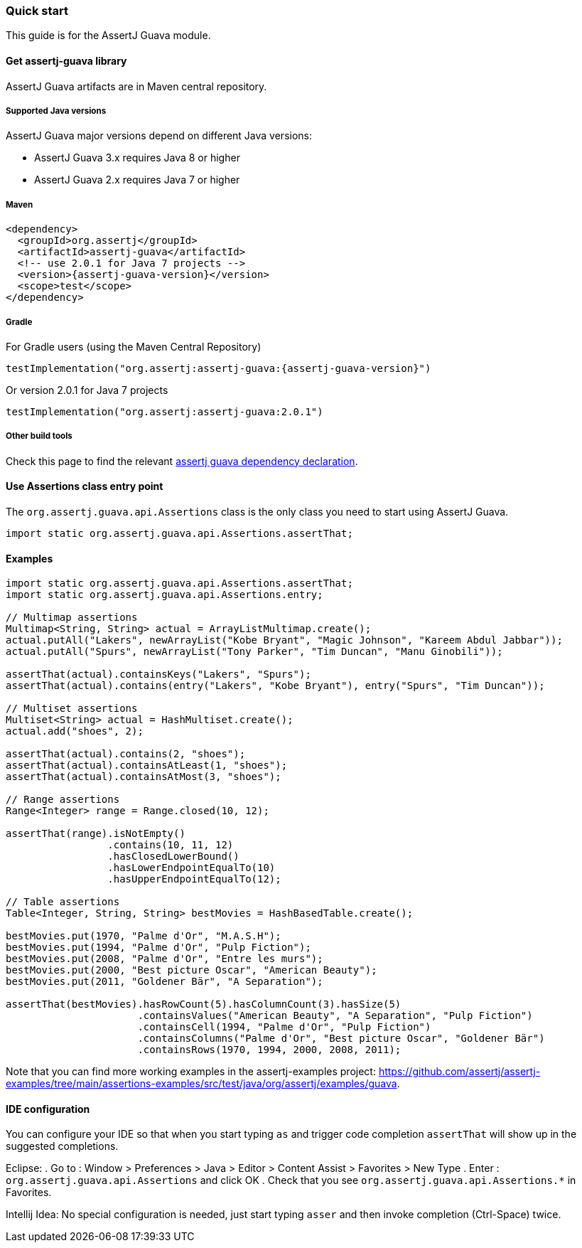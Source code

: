 [[assertj-guava-quick-start]]
=== Quick start

This guide is for the AssertJ Guava module.

[[get-assertj-guava]]
==== Get assertj-guava library

AssertJ Guava artifacts are in Maven central repository. 

[[assertj-guava-java-versions]]
===== Supported Java versions

AssertJ Guava major versions depend on different Java versions:

* AssertJ Guava 3.x requires Java 8 or higher
* AssertJ Guava 2.x requires Java 7 or higher



===== Maven

[source,xml,indent=0,subs=attributes+]
----
<dependency>
  <groupId>org.assertj</groupId>
  <artifactId>assertj-guava</artifactId>
  <!-- use 2.0.1 for Java 7 projects -->
  <version>{assertj-guava-version}</version>
  <scope>test</scope>
</dependency>
----

===== Gradle

For Gradle users (using the Maven Central Repository)

[source,java,indent=0,subs=attributes+]
----
testImplementation("org.assertj:assertj-guava:{assertj-guava-version}")
----

Or version 2.0.1 for Java 7 projects

[source,java,indent=0]
----
testImplementation("org.assertj:assertj-guava:2.0.1")
----

===== Other build tools

Check this page to find the relevant https://search.maven.org/artifact/org.assertj/assertj-guava/{assertj-guava-version}/bundle[assertj guava dependency declaration].

==== Use Assertions class entry point

The `org.assertj.guava.api.Assertions` class is the only class you need to start using AssertJ Guava.

[source,java,indent=0]
----
import static org.assertj.guava.api.Assertions.assertThat;
----

==== Examples

[source,java,indent=0]
----
import static org.assertj.guava.api.Assertions.assertThat;
import static org.assertj.guava.api.Assertions.entry;

// Multimap assertions
Multimap<String, String> actual = ArrayListMultimap.create();
actual.putAll("Lakers", newArrayList("Kobe Bryant", "Magic Johnson", "Kareem Abdul Jabbar"));
actual.putAll("Spurs", newArrayList("Tony Parker", "Tim Duncan", "Manu Ginobili"));

assertThat(actual).containsKeys("Lakers", "Spurs");
assertThat(actual).contains(entry("Lakers", "Kobe Bryant"), entry("Spurs", "Tim Duncan"));

// Multiset assertions
Multiset<String> actual = HashMultiset.create();
actual.add("shoes", 2);

assertThat(actual).contains(2, "shoes");
assertThat(actual).containsAtLeast(1, "shoes");
assertThat(actual).containsAtMost(3, "shoes");

// Range assertions
Range<Integer> range = Range.closed(10, 12);

assertThat(range).isNotEmpty()
                 .contains(10, 11, 12)
                 .hasClosedLowerBound()
                 .hasLowerEndpointEqualTo(10)
                 .hasUpperEndpointEqualTo(12);

// Table assertions
Table<Integer, String, String> bestMovies = HashBasedTable.create();

bestMovies.put(1970, "Palme d'Or", "M.A.S.H");
bestMovies.put(1994, "Palme d'Or", "Pulp Fiction");
bestMovies.put(2008, "Palme d'Or", "Entre les murs");
bestMovies.put(2000, "Best picture Oscar", "American Beauty");
bestMovies.put(2011, "Goldener Bär", "A Separation");

assertThat(bestMovies).hasRowCount(5).hasColumnCount(3).hasSize(5)
                      .containsValues("American Beauty", "A Separation", "Pulp Fiction")
                      .containsCell(1994, "Palme d'Or", "Pulp Fiction")
                      .containsColumns("Palme d'Or", "Best picture Oscar", "Goldener Bär")
                      .containsRows(1970, 1994, 2000, 2008, 2011);
----

Note that you can find more working examples in the assertj-examples project: https://github.com/assertj/assertj-examples/tree/main/assertions-examples/src/test/java/org/assertj/examples/guava.

[[assertj-guava-ide]]
==== IDE configuration

You can configure your IDE so that when you start typing `as` and trigger code completion `assertThat` will show up in the suggested completions.

Eclipse:
. Go to : Window > Preferences > Java > Editor > Content Assist > Favorites > New Type
. Enter : `org.assertj.guava.api.Assertions` and click OK
. Check that you see `org.assertj.guava.api.Assertions.*` in Favorites.

Intellij Idea: No special configuration is needed, just start typing `asser` and then invoke completion (Ctrl-Space) twice.


